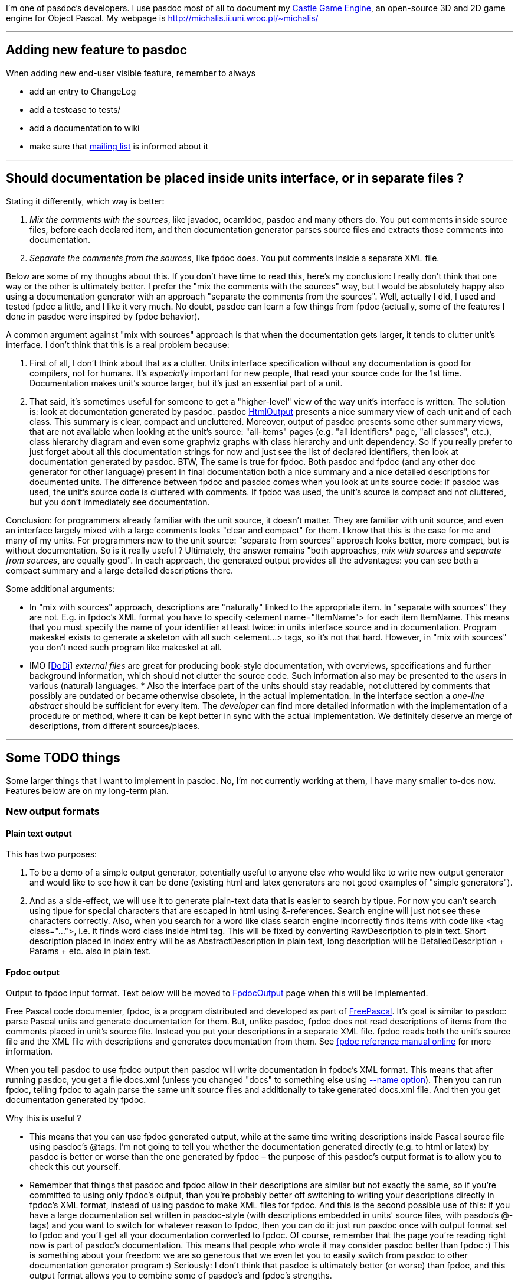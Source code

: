 I'm one of pasdoc's developers. I use pasdoc most of all to document my
http://castle-engine.sourceforge.net/[Castle Game Engine], an
open-source 3D and 2D game engine for Object Pascal. My webpage is
http://michalis.ii.uni.wroc.pl/~michalis/

'''''

## [[adding-new-feature-to-pasdoc]] Adding new feature to pasdoc

When adding new end-user visible feature, remember to always

* add an entry to ChangeLog
* add a testcase to tests/
* add a documentation to wiki
* make sure that http://lists.sourceforge.net/lists/listinfo/pasdoc-main[mailing list] is informed about it

'''''

## [[should-documentation-be-placed-inside-units-interface-or-in-separate-files]] Should documentation be placed inside units interface, or in separate files ?

Stating it differently, which way is better:

1. __Mix the comments with the sources__, like javadoc,
ocamldoc, pasdoc and many others do. You put comments inside source
files, before each declared item, and then documentation generator
parses source files and extracts those comments into documentation.

2. __Separate the comments from the sources__, like fpdoc does. You put
comments inside a separate XML file.

Below are some of my thoughs about this. If you don't have time to read
this, here's my conclusion: I really don't think that one way or the
other is ultimately better. I prefer the "mix the comments with the
sources" way, but I would be absolutely happy also using a documentation
generator with an approach "separate the comments from the sources".
Well, actually I did, I used and tested fpdoc a little, and I like it
very much. No doubt, pasdoc can learn a few things from fpdoc (actually,
some of the features I done in pasdoc were inspired by fpdoc behavior).

A common argument against "mix with sources" approach is that when the
documentation gets larger, it tends to clutter unit's interface. I don't
think that this is a real problem because:

1. First of all, I don't think about that as a clutter. Units interface
specification without any documentation is good for compilers, not for
humans. It's _especially_ important for new people, that read your
source code for the 1st time. Documentation makes unit's source larger,
but it's just an essential part of a unit.

2. That said, it's sometimes
useful for someone to get a "higher-level" view of the way unit's
interface is written. The solution is: look at documentation generated
by pasdoc. pasdoc link:HtmlOutput[HtmlOutput] presents a nice summary
view of each unit and of each class. This summary is clear, compact and
uncluttered. Moreover, output of pasdoc presents some other summary
views, that are not available when looking at the unit's source:
"all-items" pages (e.g. "all identifiers" page, "all classes", etc.),
class hierarchy diagram and even some graphviz graphs with class
hierarchy and unit dependency. So if you really prefer to just forget
about all this documentation strings for now and just see the list of
declared identifiers, then look at documentation generated by pasdoc.
BTW, The same is true for fpdoc. Both pasdoc and fpdoc (and any other
doc generator for other language) present in final documentation both a
nice summary and a nice detailed descriptions for documented units. The
difference between fpdoc and pasdoc comes when you look at units source
code: if pasdoc was used, the unit's source code is cluttered with
comments. If fpdoc was used, the unit's source is compact and not
cluttered, but you don't immediately see documentation.

Conclusion: for programmers already familiar with the unit source, it
doesn't matter. They are familiar with unit source, and even an
interface largely mixed with a large comments looks "clear and compact"
for them. I know that this is the case for me and many of my units. For
programmers new to the unit source: "separate from sources" approach
looks better, more compact, but is without documentation. So is it
really useful ? Ultimately, the answer remains "both approaches, _mix
with sources_ and __separate from sources__, are equally good". In each
approach, the generated output provides all the advantages: you can see
both a compact summary and a large detailed descriptions there.

Some additional arguments:

* In "mix with sources" approach, descriptions are "naturally" linked to
the appropriate item. In "separate with sources" they are not. E.g. in
fpdoc's XML format you have to specify <element name="ItemName"> for
each item ItemName. This means that you must specify the name of your
identifier at least twice: in units interface source and in
documentation. Program makeskel exists to generate a skeleton with all
such <element...> tags, so it's not that hard. However, in "mix with
sources" you don't need such program like makeskel at all.

* IMO [link:DoDi[DoDi]] _external files_ are great for producing book-style
documentation, with overviews, specifications and further background
information, which should not clutter the source code. Such information
also may be presented to the _users_ in various (natural) languages. *
Also the interface part of the units should stay readable, not cluttered
by comments that possibly are outdated or became otherwise obsolete, in
the actual implementation. In the interface section a _one-line
abstract_ should be sufficient for every item. The _developer_ can find
more detailed information with the implementation of a procedure or
method, where it can be kept better in sync with the actual
implementation. We definitely deserve an merge of descriptions, from
different sources/places.

'''''

## [[some-todo-things]] Some TODO things

Some larger things that I want to implement in pasdoc. No, I'm not
currently working at them, I have many smaller to-dos now. Features
below are on my long-term plan.

### [[new-output-formats]] New output formats

#### [[plain-text-output]] Plain text output

This has two purposes:

1. To be a demo of a simple output generator, potentially useful to
anyone else who would like to write new output generator and would like
to see how it can be done (existing html and latex generators are not
good examples of "simple generators").

2. And as a side-effect, we will
use it to generate plain-text data that is easier to search by tipue.
For now you can't search using tipue for special characters that are
escaped in html using &-references. Search engine will just not see
these characters correctly. Also, when you search for a word like class
search engine incorrectly finds items with code like <tag class="...">,
i.e. it finds word class inside html tag. This will be fixed by
converting RawDescription to plain text. Short description placed in
index entry will be as AbstractDescription in plain text, long
description will be DetailedDescription + Params + etc. also in plain
text.

#### [[fpdoc-output]] Fpdoc output

Output to fpdoc input format. Text below will be moved to
link:FpdocOutput[FpdocOutput] page when this will be implemented.

Free Pascal code documenter, fpdoc, is a program distributed and
developed as part of http://www.freepascal.org/[FreePascal]. It's
goal is similar to pasdoc: parse Pascal units and generate documentation
for them. But, unlike pasdoc, fpdoc does not read descriptions of items
from the comments placed in unit's source file. Instead you put your
descriptions in a separate XML file. fpdoc reads both the unit's source
file and the XML file with descriptions and generates documentation from
them. See http://www.freepascal.org/docs-html/fpdoc/fpdoc.html[fpdoc reference manual online] for more information.

When you tell pasdoc to use fpdoc output then pasdoc will write
documentation in fpdoc's XML format. This means that after running
pasdoc, you get a file docs.xml (unless you changed "docs" to something
else using link:NameOption[--name option]). Then you can run fpdoc,
telling fpdoc to again parse the same unit source files and additionally
to take generated docs.xml file. And then you get documentation
generated by fpdoc.

Why this is useful ?

* This means that you can use fpdoc generated output, while at the same
time writing descriptions inside Pascal source file using pasdoc's
@tags. I'm not going to tell you whether the documentation generated
directly (e.g. to html or latex) by pasdoc is better or worse than the
one generated by fpdoc – the purpose of this pasdoc's output format is
to allow you to check this out yourself.

* Remember that things that
pasdoc and fpdoc allow in their descriptions are similar but not exactly
the same, so if you're committed to using only fpdoc's output, than
you're probably better off switching to writing your descriptions
directly in fpdoc's XML format, instead of using pasdoc to make XML
files for fpdoc. And this is the second possible use of this: if you
have a large documentation set written in pasdoc-style (with
descriptions embedded in units' source files, with pasdoc's @-tags) and
you want to switch for whatever reason to fpdoc, then you can do it:
just run pasdoc once with output format set to fpdoc and you'll get all
your documentation converted to fpdoc. Of course, remember that the page
you're reading right now is part of pasdoc's documentation. This means
that people who wrote it may consider pasdoc better than fpdoc :) This
is something about your freedom: we are so generous that we even let you
to easily switch from pasdoc to other documentation generator program
:) Seriously: I don't think that pasdoc is ultimately better (or
worse) than fpdoc, and this output format allows you to combine some of
pasdoc's and fpdoc's strengths.

#### Asciidoctor output

A great text-like format, with precise specification (unlike Markdown).

### [[support-for-groups-of-items]] Support for groups of items

Group of items are items that share a common documentation string.

The idea is that you write one documentation string for a group of
items. In generated documentation, this group of items is documented as
one item, e.g.

----
=== procedure BlahBlah1; ===

Normal doc string for procedure BlahBlah1.

=== procedure Foo and
    procedure Bar and
    procedure Xyz ===

One doc string that describes at once three procedures Foo, Bar and Xyz.

=== procedure BlahBlah2 ===

Normal doc string for procedure BlahBlah2.
----

So the idea is that the items in one group not only share the same
documentation string, but also that user reading this documentation
clearly sees that these three items are documented in _one_ place by
_one_ doc string. In other words: no, this can't be implemented by
simply copying the same doc string to a couple of items. This must be
clear and readable, so that user reading documentation can immediately
see that some items are grouped. So this will require special support in
each doc final format.

Syntax 1:

[source,pascal]
----
{ One comment that describes at once three procedures
  Foo, Bar and Xyz.
  @groupbegin }
procedure Foo;
procedure Bar;
procedure Xyz;
{ @groupend }
----

Some rules :

* where @groupbegin and @groupend are placed within a comment does not matter
* you can place in one comment only one @groupbegin or one @groupend, but not both
* Groups must be properly closed: of course you can't use @groupbegin when you didn't ended previous group, and you can't use @groupend when there is no current group started, and you must close all groups.

Syntax 2: Alternative syntax that produces _exactly_ the same results,
is more troublesome to write but also gives more possibilities for human
writing docs :

[source,pascal]
----
{ One comment that describes at once three procedures
  Foo, Bar and Xyz. }
procedure Foo;

{ @groupwith(Foo) }
procedure Bar;

{ @groupwith(Foo) }
procedure Xyz;
----

Rule:

* comment that does have @groupwith() within should not have anything else (only whitespaces) inside. In particular, you can place only one @groupwith() inside comment.
* item referenced by @groupwith() _must_ have some comment itself (either explicit, or because it's between @groupbegin/end, or because it has @groupwith())

Two syntaxes can be mixed, e.g. 3rd equivalent version of the same
example is

[source,pascal]
----
{ One comment that describes at once three procedures
  Foo, Bar and Xyz.
  @groupbegin }
procedure Foo;
procedure Bar;
{ @groupend }

{ @groupwith(Foo) }
procedure Xyz;
----

Rules not dependent on any syntax:

* whole group must be within the same scope, i.e. all it's items are
either within the global unit scope, or all it's items are within the
same class scope and with the same access specifier (access specifier =
one of public, published, etc.) or within the same record.
* For now, we
should probably add additional constraints that can be removed in the
future (but removing them now would be problematic, i.e. it's difficult
to design nice docs when you want to mix e.g. some type + some const +
some procedure in one group):
* global procedures and functions may be
grouped
* constants may be grouped
+
(so you can't e.g. mix procedures with constants in _one_ group)
* properties and methods of the same class within the same access
specifier may be grouped. TODO: Maybe we should forbid grouping
properties with methods in one group ? It would ease the task of
generating docs.
* link:DoDi[DoDi]: grouping properties together
with their read/write specifiers, i.e. fields or get/set methods. This
can be done (or supported) by the parser.
* link:DoDi[DoDi]:
grouping events together, could be done by @@groupwith like means.
Remember that such declarations do not necessarily occur in contiguous
blocks, and each one consists of a field, a property, and an event
handler type.
* link:DoDi[DoDi]: When we continue to implement new
syntactical features, like local types or variables in classes, or
declarations of records in records, or parameter lists, then we have to
face _nested_ scopes in places, where the generators currently do not
expect or allow for appropriate tables or pages. Some general redesign
should be done, which allows for an integration of all the wanted
features in an extended model of _grouping and nesting_ declarations and
descriptions. ** For enumerated type values, only consecutive values of
the same enumerated type are allowed. So, practically, always use
@groupBegin and @groupEnd. @groupWith is practically useless for them.
For example, this should be allowed (real-world snippet from my game): +
[source,pascal]
----
  TSoundType = ( stNone,

    { Player sounds.
      @groupBegin }
    stPlayerSuddenPain,
    stPlayerPotionDrink,
    stPlayerDies
    { @groupEnd });
----

Note that multiple variables defined at once, like this:

[source,pascal]
----
{ Some docs for A, B, C } A, B, C: Integer;
----

would be automatically grouped together. Currently this is equivalent to

[source,pascal]
----
{ Some docs for A, B, C }
A: Integer;
{ Some docs for A, B, C }
B: Integer;
{ Some docs for A, B, C }
C: Integer;
----

which means that description "Some docs for A, B, C" is copied three
times in the documentation. This is bad, because the information that
items A, B and C are documented togther, at once, is lost (i.e. user
reading the docs does may not immediately see this).

Another advantage of this would be when we generate "All Functions and
Procedures", "All Identifiers" etc. listings. If two (or more) items
that are in the same group will be shown in successive rows of these
listings (e.g. when items are overloaded versions of the same proc, and
they are wrapped in one group) then we can squish them and present them
as one table row (because all these items have the same description).

### [[sections]] Sections

Support for sections, that divide unit into a couple of separate blocks
but are not tied to any particular item (something in the spirit of
ocamldoc's "{1 Section title}"). Format is

[source,pascal]
----
{ @section(Section title) Additional comments about section. }
----

E.g.

[source,pascal]
----
{ @section(Utilities that deal with strings)
  Every string routine in this section is able to handle MBCS strings.
  Unless otherwise noted, all string comparisons are case-sensitive. }
----

Page of each unit should present hyperlinked table of contents of
sections within this unit. Sections are only presented when looking at
unit's page.

Also LaTeX-like @subsection and @subsubsection could be nice ? Or
(copying ocamldoc's idea) just add a number to each section, i.e.

[source,pascal]
----
@section(1 Main section title)
@section(2 Sub section title)
----

is used instead of

[source,pascal]
----
@section(Main section title)
@subsection(Sub section title)
----

? I think that I prefer using "sub" prefixes, but this is negotiable.

Of course, it is not mandatory, not even desirable, to divide every unit
you document into sections. This feature has it's best use when you have
a large unit with many global procedures/functions – then by using
sections you can nicely indicate to reader that routines in this unit
can be logically divided into separate sections, like

* "routines that deal with strings",
* "routines that deal with filenames",
* "routines that deal with something-else".

Note that sections and groups (proposed in the previous point) somewhat
complement each other.

* Groups allow you to easily group together things that are very closely
related, so closely that they are documented by one documentation
string. Groups make it both easier to write documentation, and easier to
reader to see that these things are documented at once.
* Sections allow
you to group more things together, that are somewhat loosely related, so
they all deserve a common description, but also every item inside
section has it's own specific documentation.

In summary, this feature is like splitting a large unit to many
"sub-units" in documentation.

### [[more-wiki-like-syntax-for-pasdoc-descriptions]] More wiki-like syntax for pasdoc descriptions

Wiki-like syntax means that you can achieve some (formatting) effect
without using any @-tag. Some existing features of pasdoc descriptions
are already wiki-like syntax (see
link:WritingDocumentation[WritingDocumentation]):

* Empty line creates a paragraph
* Dashes rules (--- creates m-dash, -- creates n-dash)
* Automatic recognizing of URLs

More wiki-like features are planned. The following things should be
achievable with wiki-like syntax:

* marking text italic/bold (equivalent to @bold and @italic tags)
* marking text as simple code (@code tag)

* making lists (@orderedList, @unorderedList, @definitionList, @item,
@itemLabel; preferably some auto-detection of @itemSpacing should also
be done here)
* making tables (@table, @row, @cell; preferably also
@rowHead)

Notes:

* Wiki-like syntax should be carefully chosen. Wiki-like syntax adds
additional meanings to some simple constructions, so if we design
wiki-like rules badly, people will too often _accidentaly_ do something.
At the same time, wiki-like syntax must look simple and readable in
source code, use short sequences of characters to mark things (otherwise
there will be no benefit of using wiki-like syntax over traditional
@-tags approach). Negative example of bad wiki-like syntax is LaTeX.
There are many special rules and exceptions in LaTeX syntax, and often
they are things that are very seldom used in practice. This means that
LaTeX writers can easily activate some special feature by accident, and
this is bad.
* Introducing wiki-like syntax would break pasdoc
compatibility badly. So it will have to be actvated by --wiki-syntax.
Alternatively, if many people will support this decision, we can make
wiki-like syntax active by default and provide a way to turn if off by
--no-wiki-syntax. Wiki-like syntax is always just a shortcut for
equivalent functionality of @-tags, so if someone prefers to not use
wiki-like syntax, it's OK.
* Note that we can't directly borrow ideas
from some wiki engines (like moinmoin). That's because wiki engines
usually say that line-break creates a new paragraph. This means that
wiki pages usually have very long lines. That's not a problem for wiki
engines, because edit boxes in WWW browsers will wrap text, and if
someone uses external editor then it's easy to explain to him __please
don't introduce line-breaks without a purpose of creating new
paragraph__. But pasdoc can't treat line-break as a new paragraph.
Pasdoc must treat line-break just as some whitespace. That's because
pasdoc descriptions are used within Pascal source files, and people
don't like to have long lines in source files, and are often
uncomfortable with viewing source files that have too long lines. This
may seem like a small thing, but actually this means that many other
rules of wiki engines must be different than pasdoc wiki-like syntax. 
* Note that we can't diectly borrow ideas from
http://www.maplefish.com/todd/aft.html[aft] because aft uses tab
character to mark various things. But people are often uncomfortable
with using tab characters in Pascal source files. So for pasdoc, tab
character must always mean "just some whitespace".
* link:AutoLinkOption[Auto-linking] may be treated as some form of
wiki-like syntax (shortcut for @link). But it is activated by different
command-line option, --auto-link, and can be locally deactivated by
@noLink tag.
* Programs that we could borrow some ideas from:
** http://asciidoctor.org/[AsciiDoctor]. A standalone text formatter, with a precise syntax (unlike Markdown "flavours") and a rich feature set.
** http://txt2tags.sourceforge.net/[txt2tags]. A nice standalone text formatter. Better than aft because it doesn't make problems when you don't write in ISO-8859-1 character set (but e.g. in ISO-8859-2 set that includes Polish chars).
** http://www.lrde.epita.fr/people/theo/html/ocaml_ref/manual029.html[ocamldoc]. pasdoc equivalent for ocaml. ocamldoc has some nice bits of wiki-like syntax for some things, e.g. for lists.

'''''

link:CategoryHomepage[CategoryHomepage]
